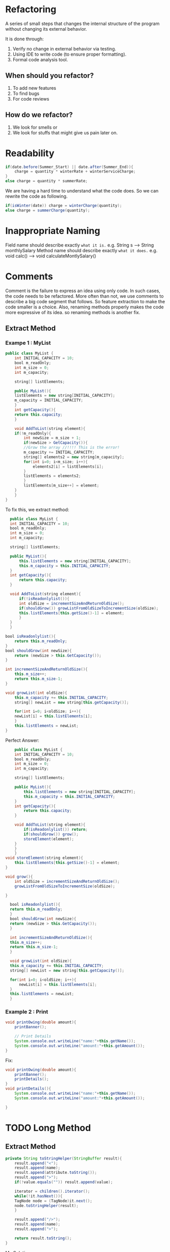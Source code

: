 * Refactoring
A series of small steps that changes the internal structure of the program without changing its external behavior.

It is done through:
1. Verify no change in external behavior via testing.
2. Using IDE to write code (to ensure proper formatting).
3. Formal code analysis tool.
** When should you refactor?
1. To add new features
2. To find bugs
3. For code reviews
** How do we refactor?
1. We look for smells or
2. We look for stuffs that might give us pain later on.
* Readability
#+begin_src java
  if(date.before(Summer_Start) || date.after(Summer_End)){
      charge = quantity * winterRate + winterServiceCharge;
  }
  else charge = quantity * summerRate;
#+end_src

We are having a hard time to understand what the code does. So we can rewrite the code as following.

#+begin_src java
  if(isWinter(date)) charge = winterCharge(quantity);
  else charge = summerCharge(quantity);
#+end_src
* Inappropriate Naming
Field name should describe exactly ~what it is.~ e.g. String s --> String monthlySalary
Method name should describe exactly ~what it does.~ e.g. void calc() --> void calculateMontlySalary()
* Comments
Comment is the failure to express an idea using only code. In such cases, the code needs to be refactored.
More often than not, we use comments to describe a big code segment that follows. So feature extraction to make the code smaller is a choice.
Also, renaming methods properly makes the code more expressive of its idea. so renaming methods is another fix.
** Extract Method
*** Exampe 1 : MyList
#+begin_src java
  public class MyList {
      int INITIAL_CAPACITY = 10;
      bool m_readOnly;
      int m_size = 0;
      int m_capacity;

      string[] listElements;

      public MyList(){
	  listElements = new string[INITIAL_CAPACITY];
	  m_capacity = INITIAL_CAPACITY;
      }
      int getCapacity(){
	  return this.capacity;
      }

      void AddToList(string element){
	  if(!m_readOnly){
	      int newSize = m_size + 1;
	      if(newSize > GetCapacity()){
		  //Grow the array //!!!! This is the error!
		  m_capacity += INITIAL_CAPACITY;
		  string[] elements2 = new string[m_capacity];
		  for(int i=0; i<m_size; i++){
		      elements2[i] = listElements[i];
		  }
		  listElements = elements2;
	      }
	      listElements[m_size++] = element;
	  }
      }
  } 
#+end_src
To fix this, we extract method:

#+begin_src java
    public class MyList {
	int INITIAL_CAPACITY = 10;
	bool m_readOnly;
	int m_size = 0;
	int m_capacity;

	string[] listElements;

	public MyList(){
	    this.listElements = new string[INITIAL_CAPACITY];
	    this.m_capacity = this.INITIAL_CAPACITY;
	}
	int getCapacity(){
	    return this.capacity;
	}

	void AddToList(string element){
	    if(!isReadonlylist()){
		int oldSize = incrementSizeAndReturnOldSize();
		if(shouldGrow()) growListFromOldSizeToIncrementSize(oldSize);
		this.listElements[this.getSize()-1] = element;
	    }
	}
    } 

  bool isReadonlylist(){
      return this.m_readOnly;
  }
  bool shouldGrow(int newSize){
      return (newSize > this.GetCapacity());
  }

  int incrementSizeAndReturnOldSize(){
      this.m_size++;
      return this.m_size-1;
  }

  void growList(int oldSize){
      this.m_capacity += this.INITIAL_CAPACITY;
      string[] newList = new string[this.getCapacity()];

      for(int i=0; i<oldSize; i++){
	  newList[i] = this.listElements[i];
      }
      this.listElements = newList;
  }
#+end_src

Perfect Answer:

#+begin_src java
      public class MyList {
	  int INITIAL_CAPACITY = 10;
	  bool m_readOnly;
	  int m_size = 0;
	  int m_capacity;

	  string[] listElements;

	  public MyList(){
	      this.listElements = new string[INITIAL_CAPACITY];
	      this.m_capacity = this.INITIAL_CAPACITY;
	  }
	  int getCapacity(){
	      return this.capacity;
	  }

	  void AddToList(string element){
	      if(isReadonlylist()) return;
	      if(shouldGrow()) grow(); 
	      storeElement(element);
	  }
      }
      } 
  void storeElement(string element){
      this.listElements[this.getSize()-1] = element;
  }

  void grow(){
      int oldSize = incrementSizeAndReturnOldSize();
      growListFromOldSizeToIncrementSize(oldSize);

  }

    bool isReadonlylist(){
	return this.m_readOnly;
    }
    bool shouldGrow(int newSize){
	return (newSize > this.GetCapacity());
    }

    int incrementSizeAndReturnOldSize(){
	this.m_size++;
	return this.m_size-1;
    }

    void growList(int oldSize){
	this.m_capacity += this.INITIAL_CAPACITY;
	string[] newList = new string[this.getCapacity()];

	for(int i=0; i<oldSize; i++){
	    newList[i] = this.listElements[i];
	}
	this.listElements = newList;
    }
#+end_src
*** Example 2 : Print
#+begin_src java
  void printOwing(double amount){
      printBanner();

      // Print Details
      System.console.out.writeLine("name:"+this.getName());
      System.console.out.writeLine("amount:"+this.getAmount());
  }
#+end_src
Fix:
#+begin_src java
  void printOwing(double amount){
      printBanner();
      printDetails();
  }
  void printDetails(){
      System.console.out.writeLine("name:"+this.getName());
      System.console.out.writeLine("amount:"+this.getAmount());

  }
#+end_src

* TODO Long Method
** Extract Method
#+begin_src java
  private String toStringHelper(StringBuffer result){
      result.append("<");
      result.append(name);
      result.append(attribute.toString());
      result.append(">");
      if(!value.equals("")) result.append(value);

      iterator = children().iterator();
      while(!it.hasNext()){
	  TagNode node = (TagNode)it.next();
	  node.toStringHelper(result);
      }

      result.append("/>");
      result.append(name);
      result.append(">");

      return result.toString();
  }
#+end_src
My Solution:
#+begin_src java
  private String toStringHelper(StringBuffer result){
      prependNode(result);
      addNode(result);
      appendNode(result);
      return result.toString();
  }

  void prependNode(StringBuffer result){
      result.append("<");
      result.append(name);
      result.append(attribute.toString());
      result.append(">");
      if(!value.equals("")) result.append(value);
  }

  void appendNode(StringBuffer result){
      result.append("/>");
      result.append(name);
      result.append(">");
  }

  void addNode(StringBuffer result){
      iterator = children().iterator();
      while(!it.hasNext()){
	  TagNode node = (TagNode)it.next();
	  node.toStringHelper(result);
      }
  }
#+end_src
Book Result:

#+begin_src java
  private String toStringHelper(StringBuffer result){
      appendOpenTagTo(result);
      appendValues(result);
      appendChildNode(result);
      appendCloseTagTo(result);

      return result.toString();
  }
  void appendOpenTagTo(StrngBuffer result){
      result.append("<");
      result.append(name);
      result.append(attribute.toString());
      result.append(">");
  }
  void appendValues(StringBuffer result){
      if(!value.equals("")) result.append(value);
  }
  void appendCloseTagTo(StringBuffer result){
      result.append("/>");
      result.append(name);
      result.append(">");
  }
  void appendChildNode(StringBuffer result){
      iterator = children().iterator();
      while(!it.hasNext()){
	  TagNode node = (TagNode)it.next();
	  node.toStringHelper(result);
      }
  }
#+end_src
** TODO Replace temp with query
#+begin_src java
  double basePrice = this.quanity * this.itemPrice;
  if(basePrice > 1000) return basePrice * 0.95;
#+end_src
* Question
1. Which method name is better?
#+begin_src java
  if(shouldGrow()) growListFromOldSizeToIncrementSize(oldSize);
  if(shouldGrow()) growList(oldSize);

  //or

  ConvertEncodedLineListToString();
  ConvertEncodedLineListToStringAndResetEncodedLineList();
#+end_src
1. Introduce Assertion (from comment smell)
2. Can we mix camel case and snake case?
3. Dummy Arguments to make code more readable?
   #+begin_src java
     private String stringify(List<String> list){
	 return String.join("<br />", this.totalEncodedOutputList)
     }


     String finalResult = stringify(totalEncodedOutputList); // in main
   #+end_src
* Tricks
1. There should be nothing but functions in the top level. example: [[#Extract Method][Extract Method]] in comment smell.

** Fixes
1. Extract Method
2. Replace temp with query
